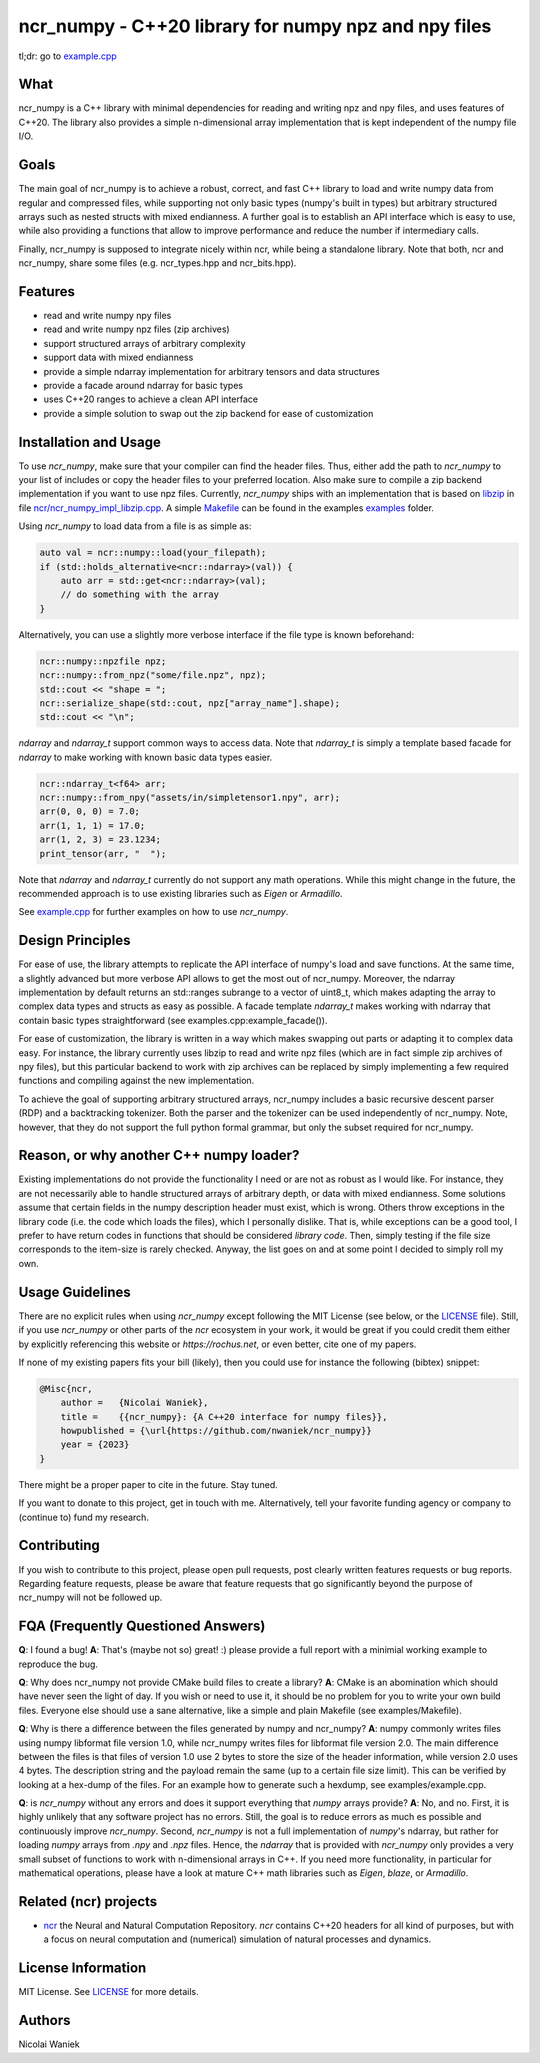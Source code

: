 ncr_numpy - C++20 library for numpy npz and npy files
=====================================================

tl;dr: go to `example.cpp <examples/example.cpp>`_


What
----
ncr_numpy is a C++ library with minimal dependencies for reading and writing npz
and npy files, and uses features of C++20. The library also provides a simple
n-dimensional array implementation that is kept independent of the numpy file
I/O.


Goals
-----
The main goal of ncr_numpy is to achieve a robust, correct, and fast C++ library
to load and write numpy data from regular and compressed files, while supporting
not only basic types (numpy's built in types) but arbitrary structured arrays
such as nested structs with mixed endianness. A further goal is to establish an
API interface which is easy to use, while also providing a functions that allow
to improve performance and reduce the number if intermediary calls.

Finally, ncr_numpy is supposed to integrate nicely within ncr, while being a
standalone library. Note that both, ncr and ncr_numpy, share some files (e.g.
ncr_types.hpp and ncr_bits.hpp).


Features
--------
* read and write numpy npy files
* read and write numpy npz files (zip archives)
* support structured arrays of arbitrary complexity
* support data with mixed endianness
* provide a simple ndarray implementation for arbitrary tensors and data
  structures
* provide a facade around ndarray for basic types
* uses C++20 ranges to achieve a clean API interface
* provide a simple solution to swap out the zip backend for ease of
  customization


Installation and Usage
----------------------
To use `ncr_numpy`, make sure that your compiler can find the header files.
Thus, either add the path to `ncr_numpy` to your list of includes or copy the
header files to your preferred location. Also make sure to compile a zip backend
implementation if you want to use npz files. Currently, `ncr_numpy` ships with
an implementation that is based on `libzip <libzip>`_ in file
`ncr/ncr_numpy_impl_libzip.cpp <ncr/ncr_numpy_impl_libzip.cpp>`_. A simple
`Makefile <examples/Makefile>`_ can be found in the examples `examples <examples>`_ folder.

Using `ncr_numpy` to load data from a file is as simple as:

.. code-block:: c++

    auto val = ncr::numpy::load(your_filepath);
    if (std::holds_alternative<ncr::ndarray>(val)) {
        auto arr = std::get<ncr::ndarray>(val);
        // do something with the array
    }

Alternatively, you can use a slightly more verbose interface if the file type is
known beforehand:

.. code-block:: c++

    ncr::numpy::npzfile npz;
    ncr::numpy::from_npz("some/file.npz", npz);
    std::cout << "shape = ";
    ncr::serialize_shape(std::cout, npz["array_name"].shape);
    std::cout << "\n";

`ndarray` and `ndarray_t` support common ways to access data. Note that
`ndarray_t` is simply a template based facade for `ndarray` to make working with
known basic data types easier.

.. code-block:: c++

    ncr::ndarray_t<f64> arr;
    ncr::numpy::from_npy("assets/in/simpletensor1.npy", arr);
    arr(0, 0, 0) = 7.0;
    arr(1, 1, 1) = 17.0;
    arr(1, 2, 3) = 23.1234;
    print_tensor(arr, "  ");

Note that `ndarray` and `ndarray_t` currently do not support any math
operations. While this might change in the future, the recommended approach is
to use existing libraries such as `Eigen` or `Armadillo`.

See `example.cpp <examples/example.cpp>`_ for further examples on how to use
`ncr_numpy`.


Design Principles
-----------------
For ease of use, the library attempts to replicate the API interface of numpy's
load and save functions. At the same time, a slightly advanced but more verbose
API allows to get the most out of ncr_numpy. Moreover, the ndarray
implementation by default returns an std::ranges subrange to a vector of
uint8_t, which makes adapting the array to complex data types and structs as
easy as possible. A facade template `ndarray_t` makes working with ndarray that
contain basic types straightforward (see examples.cpp:example_facade()).

For ease of customization, the library is written in a way which makes swapping
out parts or adapting it to complex data easy. For instance, the library
currently uses libzip to read and write npz files (which are in fact simple zip
archives of npy files), but this particular backend to work with zip archives
can be replaced by simply implementing a few required functions and compiling
against the new implementation.

To achieve the goal of supporting arbitrary structured arrays, ncr_numpy
includes a basic recursive descent parser (RDP) and a backtracking tokenizer.
Both the parser and the tokenizer can be used independently of ncr_numpy. Note,
however, that they do not support the full python formal grammar, but only the
subset required for ncr_numpy.


Reason, or why another C++ numpy loader?
----------------------------------------
Existing implementations do not provide the functionality I need or are not as
robust as I would like. For instance, they are not necessarily able to handle
structured arrays of arbitrary depth, or data with mixed endianness. Some
solutions assume that certain fields in the numpy description header must exist,
which is wrong. Others throw exceptions in the library code (i.e.  the code
which loads the files), which I personally dislike. That is, while exceptions
can be a good tool, I prefer to have return codes in functions that should be
considered *library code*. Then, simply testing if the file size corresponds to
the item-size is rarely checked. Anyway, the list goes on and at some point I
decided to simply roll my own.


Usage Guidelines
----------------
There are no explicit rules when using `ncr_numpy` except following the MIT
License (see below, or the `LICENSE <LICENSE>`_ file). Still, if you use
`ncr_numpy` or other parts of the `ncr` ecosystem in your work, it would be
great if you could credit them either by explicitly referencing this website or
`https://rochus.net`, or even better, cite one of my papers.

If none of my existing papers fits your bill (likely), then you could use for
instance the following (bibtex) snippet:

.. code::

    @Misc{ncr,
        author =   {Nicolai Waniek},
        title =    {{ncr_numpy}: {A C++20 interface for numpy files}},
        howpublished = {\url{https://github.com/nwaniek/ncr_numpy}}
        year = {2023}
    }

There might be a proper paper to cite in the future. Stay tuned.

If you want to donate to this project, get in touch with me. Alternatively, tell
your favorite funding agency or company to (continue to) fund my research.


Contributing
------------
If you wish to contribute to this project, please open pull requests, post
clearly written features requests or bug reports. Regarding feature requests,
please be aware that feature requests that go significantly beyond the purpose
of ncr_numpy will not be followed up.


FQA (Frequently Questioned Answers)
-----------------------------------
**Q**: I found a bug!
**A**: That's (maybe not so) great! :) please provide a full report with a
minimial working example to reproduce the bug.

**Q**: Why does ncr_numpy not provide CMake build files to create a library?
**A**: CMake is an abomination which should have never seen the light of day.
If you wish or need to use it, it should be no problem for you to write your own
build files. Everyone else should use a sane alternative, like a simple and
plain Makefile (see examples/Makefile).

**Q**: Why is there a difference between the files generated by numpy and ncr_numpy?
**A**: numpy commonly writes files using numpy libformat file version 1.0, while
ncr_numpy writes files for libformat file version 2.0. The main difference
between the files is that files of version 1.0 use 2 bytes to store the size of
the header information, while version 2.0 uses 4 bytes. The description string
and the payload remain the same (up to a certain file size limit). This can be
verified by looking at a hex-dump of the files. For an example how to generate
such a hexdump, see examples/example.cpp.

**Q**: is `ncr_numpy` without any errors and does it support everything that
`numpy` arrays provide?
**A**: No, and no. First, it is highly unlikely that any software project has no
errors. Still, the goal is to reduce errors as much es possible and continuously
improve `ncr_numpy`. Second, `ncr_numpy` is not a full implementation of
`numpy`'s ndarray, but rather for loading `numpy` arrays from `.npy` and `.npz`
files. Hence, the `ndarray` that is provided with `ncr_numpy` only provides a
very small subset of functions to work with n-dimensional arrays in C++. If you
need more functionality, in particular for mathematical operations, please have
a look at mature C++ math libraries such as `Eigen`, `blaze`, or `Armadillo`.

Related (ncr) projects
----------------------

* `ncr <http://github.com/nwaniek/ncr>`_ the Neural and Natural Computation
  Repository. `ncr` contains C++20 headers for all kind of purposes, but with a
  focus on neural computation and (numerical) simulation of natural processes
  and dynamics.


License Information
-------------------
MIT License. See `LICENSE <LICENSE>`_ for more details.


Authors
-------
Nicolai Waniek
